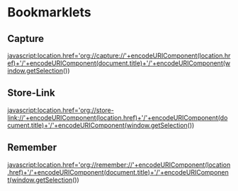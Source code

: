 * Bookmarklets
** Capture
javascript:location.href='org://capture://'+encodeURIComponent(location.href)+'/'+encodeURIComponent(document.title)+'/'+encodeURIComponent(window.getSelection())

** Store-Link
javascript:location.href='org://store-link://'+encodeURIComponent(location.href)+'/'+encodeURIComponent(document.title)+'/'+encodeURIComponent(window.getSelection())
 
** Remember
javascript:location.href='org://remember://'+encodeURIComponent(location.href)+'/'+encodeURIComponent(document.title)+'/'+encodeURIComponent(window.getSelection())
